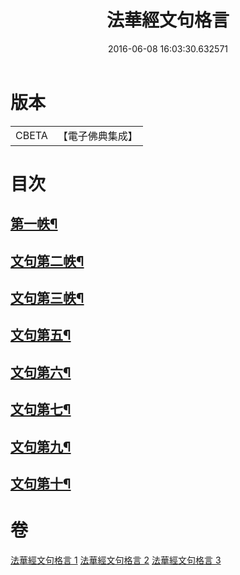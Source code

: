 #+TITLE: 法華經文句格言 
#+DATE: 2016-06-08 16:03:30.632571

* 版本
 |     CBETA|【電子佛典集成】|

* 目次
** [[file:KR6d0021_001.txt::001-0577a4][第一帙¶]]
** [[file:KR6d0021_001.txt::001-0583b5][文句第二帙¶]]
** [[file:KR6d0021_001.txt::001-0586a16][文句第三帙¶]]
** [[file:KR6d0021_002.txt::002-0596c24][文句第五¶]]
** [[file:KR6d0021_002.txt::002-0600a12][文句第六¶]]
** [[file:KR6d0021_002.txt::002-0602c8][文句第七¶]]
** [[file:KR6d0021_003.txt::003-0609a15][文句第九¶]]
** [[file:KR6d0021_003.txt::003-0613c13][文句第十¶]]

* 卷
[[file:KR6d0021_001.txt][法華經文句格言 1]]
[[file:KR6d0021_002.txt][法華經文句格言 2]]
[[file:KR6d0021_003.txt][法華經文句格言 3]]

